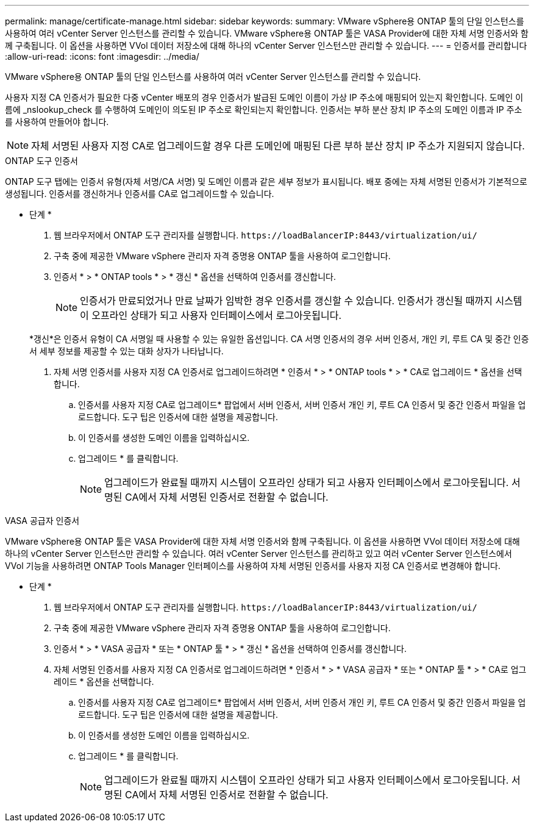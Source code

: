 ---
permalink: manage/certificate-manage.html 
sidebar: sidebar 
keywords:  
summary: VMware vSphere용 ONTAP 툴의 단일 인스턴스를 사용하여 여러 vCenter Server 인스턴스를 관리할 수 있습니다. VMware vSphere용 ONTAP 툴은 VASA Provider에 대한 자체 서명 인증서와 함께 구축됩니다. 이 옵션을 사용하면 VVol 데이터 저장소에 대해 하나의 vCenter Server 인스턴스만 관리할 수 있습니다. 
---
= 인증서를 관리합니다
:allow-uri-read: 
:icons: font
:imagesdir: ../media/


[role="lead"]
VMware vSphere용 ONTAP 툴의 단일 인스턴스를 사용하여 여러 vCenter Server 인스턴스를 관리할 수 있습니다.

사용자 지정 CA 인증서가 필요한 다중 vCenter 배포의 경우 인증서가 발급된 도메인 이름이 가상 IP 주소에 매핑되어 있는지 확인합니다. 도메인 이름에 _nslookup_check 를 수행하여 도메인이 의도된 IP 주소로 확인되는지 확인합니다. 인증서는 부하 분산 장치 IP 주소의 도메인 이름과 IP 주소를 사용하여 만들어야 합니다.


NOTE: 자체 서명된 사용자 지정 CA로 업그레이드할 경우 다른 도메인에 매핑된 다른 부하 분산 장치 IP 주소가 지원되지 않습니다.

[role="tabbed-block"]
====
.ONTAP 도구 인증서
--
ONTAP 도구 탭에는 인증서 유형(자체 서명/CA 서명) 및 도메인 이름과 같은 세부 정보가 표시됩니다. 배포 중에는 자체 서명된 인증서가 기본적으로 생성됩니다. 인증서를 갱신하거나 인증서를 CA로 업그레이드할 수 있습니다.

* 단계 *

. 웹 브라우저에서 ONTAP 도구 관리자를 실행합니다. `\https://loadBalancerIP:8443/virtualization/ui/`
. 구축 중에 제공한 VMware vSphere 관리자 자격 증명용 ONTAP 툴을 사용하여 로그인합니다.
. 인증서 * > * ONTAP tools * > * 갱신 * 옵션을 선택하여 인증서를 갱신합니다.
+

NOTE: 인증서가 만료되었거나 만료 날짜가 임박한 경우 인증서를 갱신할 수 있습니다. 인증서가 갱신될 때까지 시스템이 오프라인 상태가 되고 사용자 인터페이스에서 로그아웃됩니다.

+
*갱신*은 인증서 유형이 CA 서명일 때 사용할 수 있는 유일한 옵션입니다. CA 서명 인증서의 경우 서버 인증서, 개인 키, 루트 CA 및 중간 인증서 세부 정보를 제공할 수 있는 대화 상자가 나타납니다.

. 자체 서명 인증서를 사용자 지정 CA 인증서로 업그레이드하려면 * 인증서 * > * ONTAP tools * > * CA로 업그레이드 * 옵션을 선택합니다.
+
.. 인증서를 사용자 지정 CA로 업그레이드* 팝업에서 서버 인증서, 서버 인증서 개인 키, 루트 CA 인증서 및 중간 인증서 파일을 업로드합니다. 도구 팁은 인증서에 대한 설명을 제공합니다.
.. 이 인증서를 생성한 도메인 이름을 입력하십시오.
.. 업그레이드 * 를 클릭합니다.
+

NOTE: 업그레이드가 완료될 때까지 시스템이 오프라인 상태가 되고 사용자 인터페이스에서 로그아웃됩니다. 서명된 CA에서 자체 서명된 인증서로 전환할 수 없습니다.





--
.VASA 공급자 인증서
--
VMware vSphere용 ONTAP 툴은 VASA Provider에 대한 자체 서명 인증서와 함께 구축됩니다. 이 옵션을 사용하면 VVol 데이터 저장소에 대해 하나의 vCenter Server 인스턴스만 관리할 수 있습니다. 여러 vCenter Server 인스턴스를 관리하고 있고 여러 vCenter Server 인스턴스에서 VVol 기능을 사용하려면 ONTAP Tools Manager 인터페이스를 사용하여 자체 서명된 인증서를 사용자 지정 CA 인증서로 변경해야 합니다.

* 단계 *

. 웹 브라우저에서 ONTAP 도구 관리자를 실행합니다. `\https://loadBalancerIP:8443/virtualization/ui/`
. 구축 중에 제공한 VMware vSphere 관리자 자격 증명용 ONTAP 툴을 사용하여 로그인합니다.
. 인증서 * > * VASA 공급자 * 또는 * ONTAP 툴 * > * 갱신 * 옵션을 선택하여 인증서를 갱신합니다.
. 자체 서명된 인증서를 사용자 지정 CA 인증서로 업그레이드하려면 * 인증서 * > * VASA 공급자 * 또는 * ONTAP 툴 * > * CA로 업그레이드 * 옵션을 선택합니다.
+
.. 인증서를 사용자 지정 CA로 업그레이드* 팝업에서 서버 인증서, 서버 인증서 개인 키, 루트 CA 인증서 및 중간 인증서 파일을 업로드합니다. 도구 팁은 인증서에 대한 설명을 제공합니다.
.. 이 인증서를 생성한 도메인 이름을 입력하십시오.
.. 업그레이드 * 를 클릭합니다.
+

NOTE: 업그레이드가 완료될 때까지 시스템이 오프라인 상태가 되고 사용자 인터페이스에서 로그아웃됩니다. 서명된 CA에서 자체 서명된 인증서로 전환할 수 없습니다.





--
====